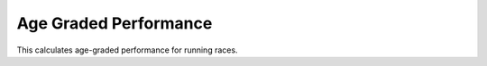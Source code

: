 Age Graded Performance
======================

This calculates age-graded performance for running races.
